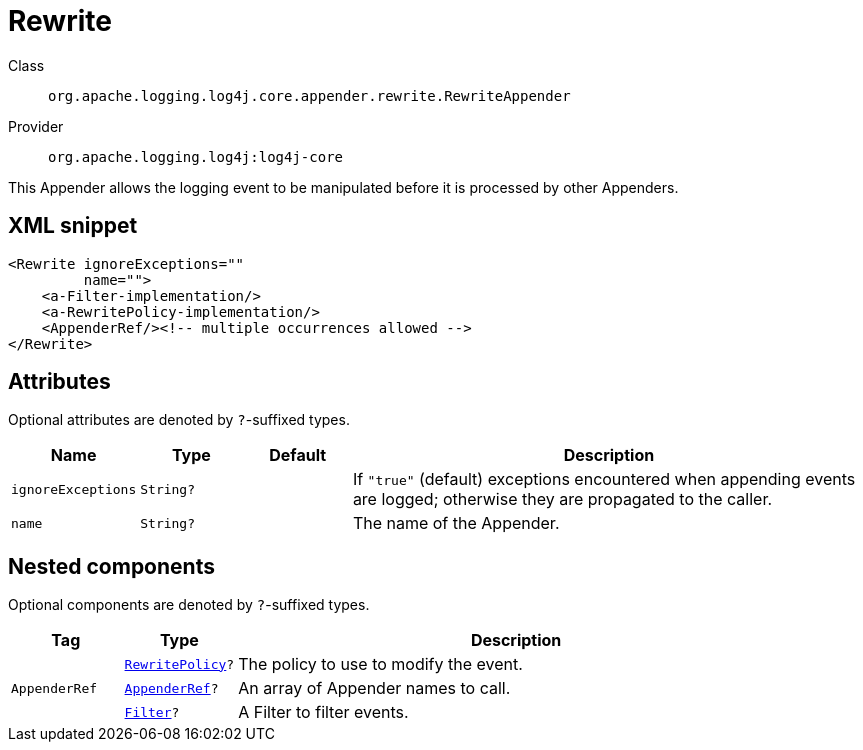 ////
Licensed to the Apache Software Foundation (ASF) under one or more
contributor license agreements. See the NOTICE file distributed with
this work for additional information regarding copyright ownership.
The ASF licenses this file to You under the Apache License, Version 2.0
(the "License"); you may not use this file except in compliance with
the License. You may obtain a copy of the License at

    https://www.apache.org/licenses/LICENSE-2.0

Unless required by applicable law or agreed to in writing, software
distributed under the License is distributed on an "AS IS" BASIS,
WITHOUT WARRANTIES OR CONDITIONS OF ANY KIND, either express or implied.
See the License for the specific language governing permissions and
limitations under the License.
////

[#org_apache_logging_log4j_core_appender_rewrite_RewriteAppender]
= Rewrite

Class:: `org.apache.logging.log4j.core.appender.rewrite.RewriteAppender`
Provider:: `org.apache.logging.log4j:log4j-core`


This Appender allows the logging event to be manipulated before it is processed by other Appenders.

[#org_apache_logging_log4j_core_appender_rewrite_RewriteAppender-XML-snippet]
== XML snippet
[source, xml]
----
<Rewrite ignoreExceptions=""
         name="">
    <a-Filter-implementation/>
    <a-RewritePolicy-implementation/>
    <AppenderRef/><!-- multiple occurrences allowed -->
</Rewrite>
----

[#org_apache_logging_log4j_core_appender_rewrite_RewriteAppender-attributes]
== Attributes

Optional attributes are denoted by `?`-suffixed types.

[cols="1m,1m,1m,5"]
|===
|Name|Type|Default|Description

|ignoreExceptions
|String?
|
a|If `"true"` (default) exceptions encountered when appending events are logged; otherwise they are propagated to the caller.

|name
|String?
|
a|The name of the Appender.

|===

[#org_apache_logging_log4j_core_appender_rewrite_RewriteAppender-components]
== Nested components

Optional components are denoted by `?`-suffixed types.

[cols="1m,1m,5"]
|===
|Tag|Type|Description

|
|xref:../log4j-core/org.apache.logging.log4j.core.appender.rewrite.RewritePolicy.adoc[RewritePolicy]?
a|The policy to use to modify the event.

|AppenderRef
|xref:../log4j-core/org.apache.logging.log4j.core.config.AppenderRef.adoc[AppenderRef]?
a|An array of Appender names to call.

|
|xref:../log4j-core/org.apache.logging.log4j.core.Filter.adoc[Filter]?
a|A Filter to filter events.

|===
